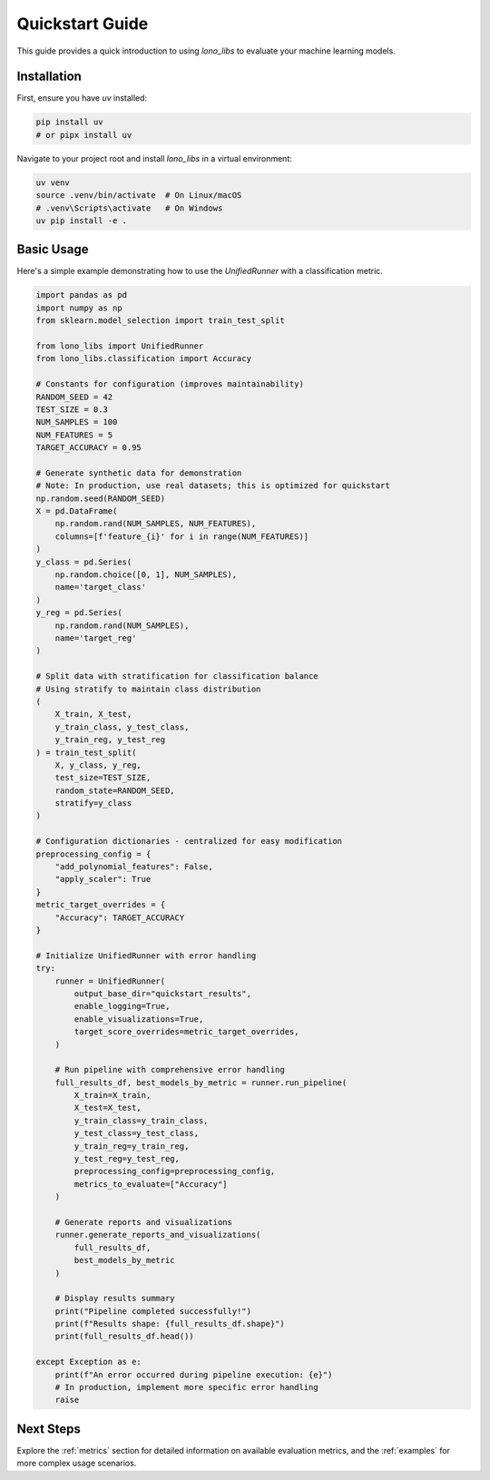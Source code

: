 .. _quickstart:

Quickstart Guide
================

This guide provides a quick introduction to using `lono_libs` to evaluate your machine learning models.

Installation
------------
First, ensure you have `uv` installed:

.. code-block:: bash

   pip install uv
   # or pipx install uv

Navigate to your project root and install `lono_libs` in a virtual environment:

.. code-block:: bash

   uv venv
   source .venv/bin/activate  # On Linux/macOS
   # .venv\Scripts\activate   # On Windows
   uv pip install -e .

Basic Usage
-----------
Here's a simple example demonstrating how to use the `UnifiedRunner` with a classification metric.

.. code-block:: python

   import pandas as pd
   import numpy as np
   from sklearn.model_selection import train_test_split

   from lono_libs import UnifiedRunner
   from lono_libs.classification import Accuracy

   # Constants for configuration (improves maintainability)
   RANDOM_SEED = 42
   TEST_SIZE = 0.3
   NUM_SAMPLES = 100
   NUM_FEATURES = 5
   TARGET_ACCURACY = 0.95

   # Generate synthetic data for demonstration
   # Note: In production, use real datasets; this is optimized for quickstart
   np.random.seed(RANDOM_SEED)
   X = pd.DataFrame(
       np.random.rand(NUM_SAMPLES, NUM_FEATURES),
       columns=[f'feature_{i}' for i in range(NUM_FEATURES)]
   )
   y_class = pd.Series(
       np.random.choice([0, 1], NUM_SAMPLES),
       name='target_class'
   )
   y_reg = pd.Series(
       np.random.rand(NUM_SAMPLES),
       name='target_reg'
   )

   # Split data with stratification for classification balance
   # Using stratify to maintain class distribution
   (
       X_train, X_test,
       y_train_class, y_test_class,
       y_train_reg, y_test_reg
   ) = train_test_split(
       X, y_class, y_reg,
       test_size=TEST_SIZE,
       random_state=RANDOM_SEED,
       stratify=y_class
   )

   # Configuration dictionaries - centralized for easy modification
   preprocessing_config = {
       "add_polynomial_features": False,
       "apply_scaler": True
   }
   metric_target_overrides = {
       "Accuracy": TARGET_ACCURACY
   }

   # Initialize UnifiedRunner with error handling
   try:
       runner = UnifiedRunner(
           output_base_dir="quickstart_results",
           enable_logging=True,
           enable_visualizations=True,
           target_score_overrides=metric_target_overrides,
       )

       # Run pipeline with comprehensive error handling
       full_results_df, best_models_by_metric = runner.run_pipeline(
           X_train=X_train,
           X_test=X_test,
           y_train_class=y_train_class,
           y_test_class=y_test_class,
           y_train_reg=y_train_reg,
           y_test_reg=y_test_reg,
           preprocessing_config=preprocessing_config,
           metrics_to_evaluate=["Accuracy"]
       )

       # Generate reports and visualizations
       runner.generate_reports_and_visualizations(
           full_results_df,
           best_models_by_metric
       )

       # Display results summary
       print("Pipeline completed successfully!")
       print(f"Results shape: {full_results_df.shape}")
       print(full_results_df.head())

   except Exception as e:
       print(f"An error occurred during pipeline execution: {e}")
       # In production, implement more specific error handling
       raise

Next Steps
----------
Explore the :ref:`metrics` section for detailed information on available evaluation metrics,
and the :ref:`examples` for more complex usage scenarios.
